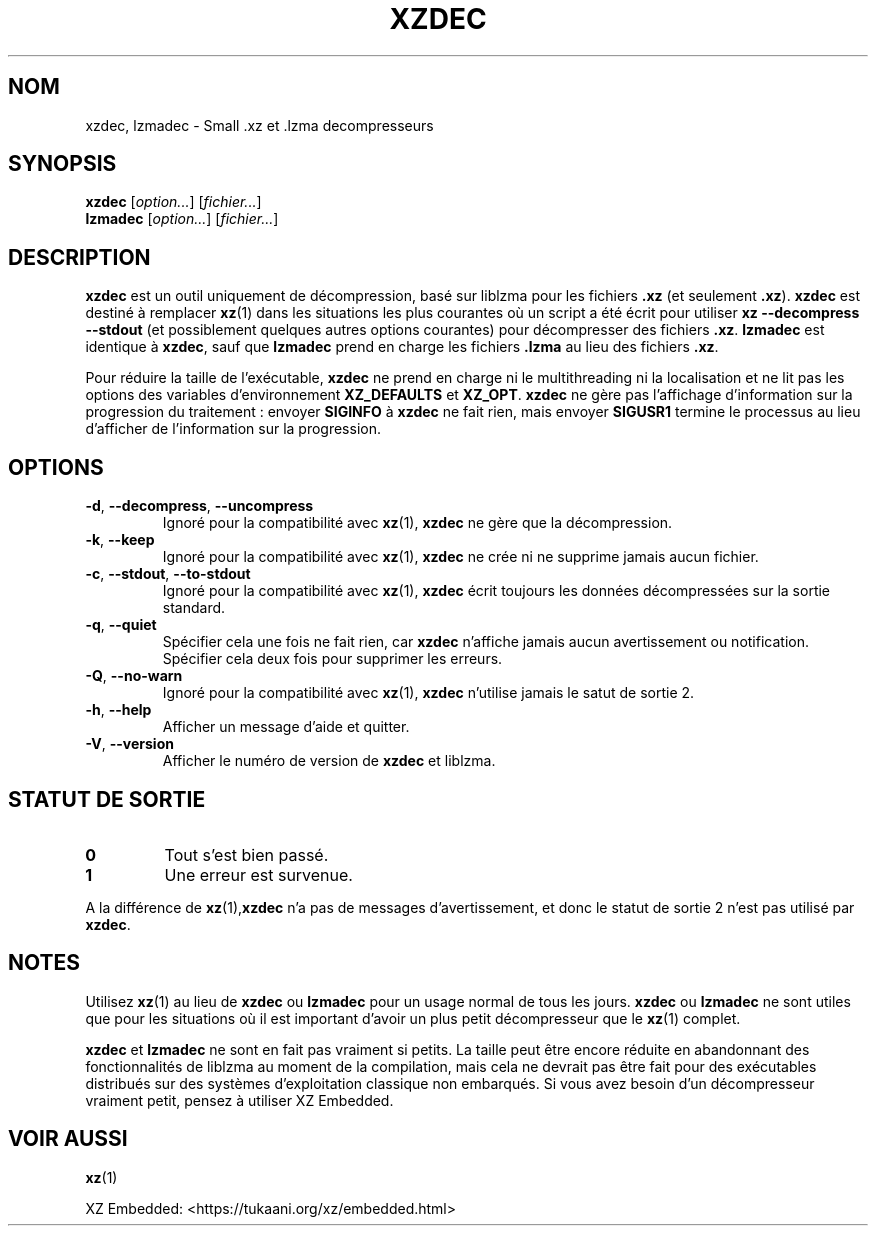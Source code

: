 .\" SPDX-License-Identifier: 0BSD
.\"
.\" Author: Lasse Collin
.\"
.\" french translation of XZ Utils man
.\" Copyright (C) 2021 Debian French l10n team <debian-l10n-french@lists.debian.org>
.\"  Translator
.\" bubu <bubub@no-log.org>, 2021.
.\"
.\"*******************************************************************
.\"
.\" This file was generated with po4a. Translate the source file.
.\"
.\"*******************************************************************
.TH XZDEC 1 2024\-04\-08 Tukaani "Utilitaires XZ"
.SH NOM
xzdec, lzmadec \- Small .xz et .lzma decompresseurs
.SH SYNOPSIS
\fBxzdec\fP [\fIoption...\fP] [\fIfichier...\fP]
.br
\fBlzmadec\fP [\fIoption...\fP] [\fIfichier...\fP]
.SH DESCRIPTION
\fBxzdec\fP est un outil uniquement de décompression, basé sur liblzma pour les
fichiers \fB.xz\fP (et seulement \fB.xz\fP). \fBxzdec\fP est destiné à remplacer
\fBxz\fP(1) dans les situations les plus courantes où un script a été écrit
pour utiliser \fBxz \-\-decompress \-\-stdout\fP (et possiblement quelques autres
options courantes) pour décompresser des fichiers \fB.xz\fP. \fBlzmadec\fP est
identique à \fBxzdec\fP, sauf que \fBlzmadec\fP prend en charge les fichiers
\&\fB.lzma\fP au lieu des fichiers \fB.xz\fP.
.PP
Pour réduire la taille de l'exécutable, \fBxzdec\fP ne prend en charge ni le
multithreading ni la localisation et ne lit pas les options des variables
d'environnement \fBXZ_DEFAULTS\fP et \fBXZ_OPT\fP. \fBxzdec\fP ne gère pas
l'affichage d'information sur la progression du traitement : envoyer
\fBSIGINFO\fP à \fBxzdec\fP ne fait rien, mais envoyer \fBSIGUSR1\fP termine le
processus au lieu d'afficher de l'information sur la progression.
.SH OPTIONS
.TP 
\fB\-d\fP, \fB\-\-decompress\fP, \fB\-\-uncompress\fP
Ignoré pour la compatibilité avec \fBxz\fP(1), \fBxzdec\fP ne gère que la
décompression.
.TP 
\fB\-k\fP, \fB\-\-keep\fP
Ignoré pour la compatibilité avec \fBxz\fP(1), \fBxzdec\fP ne crée ni ne supprime
jamais aucun fichier.
.TP 
\fB\-c\fP, \fB\-\-stdout\fP, \fB\-\-to\-stdout\fP
Ignoré pour la compatibilité avec \fBxz\fP(1), \fBxzdec\fP écrit toujours les
données décompressées sur la sortie standard.
.TP 
\fB\-q\fP, \fB\-\-quiet\fP
Spécifier cela une fois ne fait rien, car \fBxzdec\fP n'affiche jamais aucun
avertissement ou notification. Spécifier cela deux fois pour supprimer les
erreurs.
.TP 
\fB\-Q\fP, \fB\-\-no\-warn\fP
Ignoré pour la compatibilité avec \fBxz\fP(1), \fBxzdec\fP n'utilise jamais le
satut de sortie 2.
.TP 
\fB\-h\fP, \fB\-\-help\fP
Afficher un message d'aide et quitter.
.TP 
\fB\-V\fP, \fB\-\-version\fP
Afficher le numéro de version de \fBxzdec\fP et liblzma.
.SH "STATUT DE SORTIE"
.TP 
\fB0\fP
Tout s'est bien passé.
.TP 
\fB1\fP
Une erreur est survenue.
.PP
A la différence de \fBxz\fP(1),\fBxzdec\fP n'a pas de messages d'avertissement, et
donc le statut de sortie 2 n'est pas utilisé par \fBxzdec\fP.
.SH NOTES
Utilisez \fBxz\fP(1) au lieu de \fBxzdec\fP ou \fBlzmadec\fP pour un usage normal de
tous les jours. \fBxzdec\fP ou \fBlzmadec\fP ne sont utiles que pour les
situations où il est important d'avoir un plus petit décompresseur que le
\fBxz\fP(1) complet.
.PP
\fBxzdec\fP et \fBlzmadec\fP ne sont en fait pas vraiment si petits. La taille
peut être encore réduite en abandonnant des fonctionnalités de liblzma au
moment de la compilation, mais cela ne devrait pas être fait pour des
exécutables distribués sur des systèmes d'exploitation classique non
embarqués. Si vous avez besoin d'un décompresseur vraiment petit, pensez à
utiliser XZ Embedded.
.SH "VOIR AUSSI"
\fBxz\fP(1)
.PP
XZ Embedded: <https://tukaani.org/xz/embedded.html>
